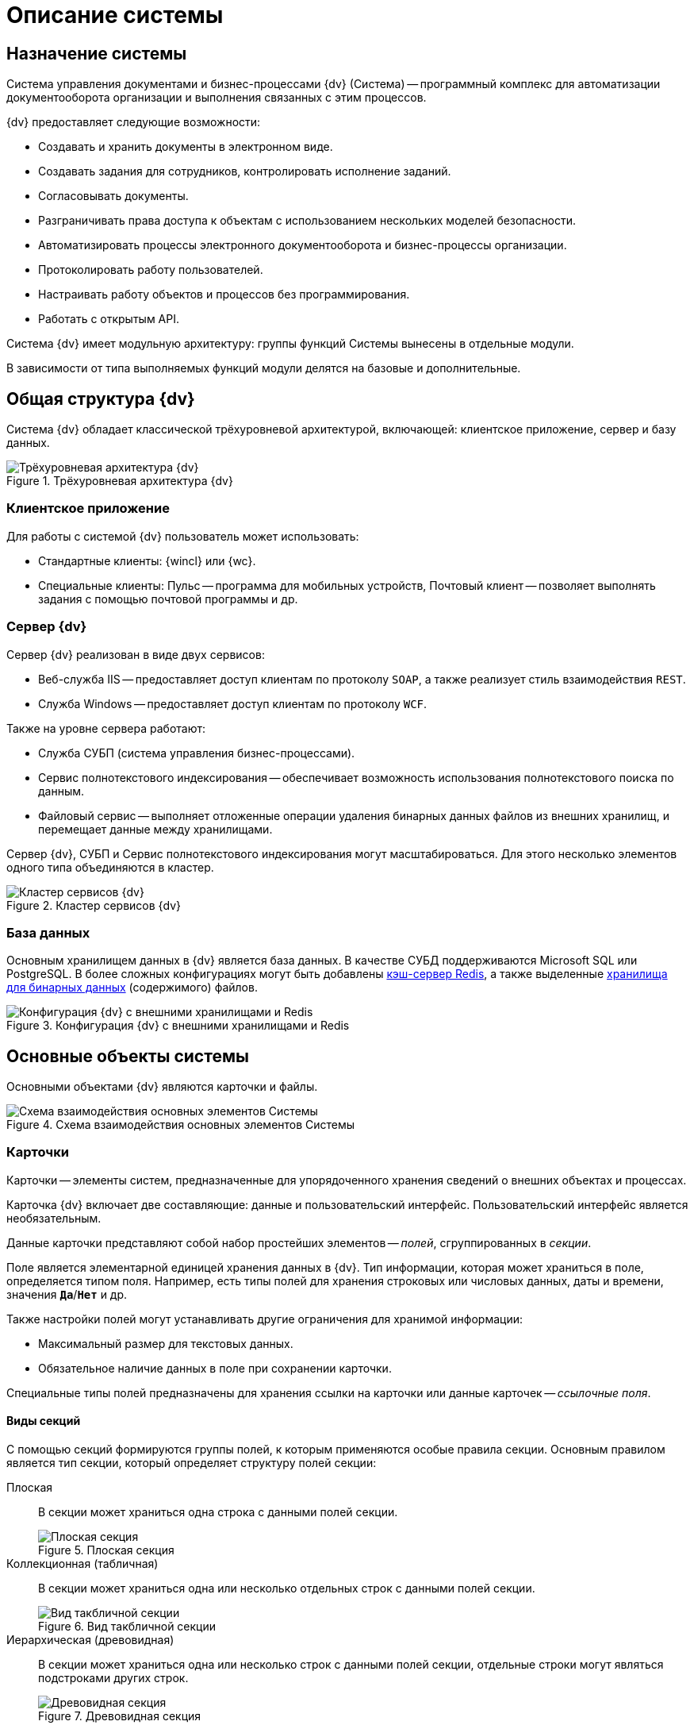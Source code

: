 = Описание системы

//:page-layout: home

== Назначение системы

Система управления документами и бизнес-процессами {dv} (Система) -- программный комплекс для автоматизации документооборота организации и выполнения связанных с этим процессов.

.{dv} предоставляет следующие возможности:
* Создавать и хранить документы в электронном виде.
* Создавать задания для сотрудников, контролировать исполнение заданий.
* Согласовывать документы.
* Разграничивать права доступа к объектам с использованием нескольких моделей безопасности.
* Автоматизировать процессы электронного документооборота и бизнес-процессы организации.
* Протоколировать работу пользователей.
* Настраивать работу объектов и процессов без программирования.
* Работать с открытым API.

Система {dv} имеет модульную архитектуру: группы функций Системы вынесены в отдельные модули.

В зависимости от типа выполняемых функций модули делятся на базовые и дополнительные.

== Общая структура {dv}

Система {dv} обладает классической трёхуровневой архитектурой, включающей: клиентское приложение, сервер и базу данных.

.Трёхуровневая архитектура {dv}
image::three-lvl-arch.png[Трёхуровневая архитектура {dv}]
//include::example$three-lvl-arch.adoc[]

=== Клиентское приложение

.Для работы с системой {dv} пользователь может использовать:
* Стандартные клиенты: {wincl} или {wc}.
* Специальные клиенты: Пульс -- программа для мобильных устройств, Почтовый клиент -- позволяет выполнять задания с помощью почтовой программы и др.

=== Сервер {dv}

.Сервер {dv} реализован в виде двух сервисов:

* Веб-служба IIS -- предоставляет доступ клиентам по протоколу `SOAP`, а также реализует стиль взаимодействия `REST`.
* Служба Windows -- предоставляет доступ клиентам по протоколу `WCF`.

.Также на уровне сервера работают:
* Служба СУБП (система управления бизнес-процессами).
* Сервис полнотекстового индексирования -- обеспечивает возможность использования полнотекстового поиска по данным.
* Файловый сервис -- выполняет отложенные операции удаления бинарных данных файлов из внешних хранилищ, и перемещает данные между хранилищами.

Сервер {dv}, СУБП и Сервис полнотекстового индексирования могут масштабироваться. Для этого несколько элементов одного типа объединяются в кластер.

.Кластер сервисов {dv}
image::dv-cluster.png[Кластер сервисов {dv}]
//include::example$dv-cluster.adoc[]

=== База данных

Основным хранилищем данных в {dv} является база данных. В качестве СУБД поддерживаются Microsoft SQL или PostgreSQL. В более сложных конфигурациях могут быть добавлены xref:platform:admin:redis-cache.adoc[кэш-сервер Redis], а также выделенные xref:platform:admin:storage.adoc[хранилища для бинарных данных] (содержимого) файлов.

.Конфигурация {dv} с внешними хранилищами и Redis
image::redis-storage.png[Конфигурация {dv} с внешними хранилищами и Redis]
//include::example$redis-storage.adoc[]

== Основные объекты системы

Основными объектами {dv} являются карточки и файлы.

.Схема взаимодействия основных элементов Системы
image::coop.png[Схема взаимодействия основных элементов Системы]
//include::example$coop.adoc[]

=== Карточки

Карточки -- элементы систем, предназначенные для упорядоченного хранения сведений о внешних объектах и процессах.

Карточка {dv} включает две составляющие: данные и пользовательский интерфейс. Пользовательский интерфейс является необязательным.

Данные карточки представляют собой набор простейших элементов -- _полей_, сгруппированных в _секции_.

Поле является элементарной единицей хранения данных в {dv}. Тип информации, которая может храниться в поле, определяется типом поля. Например, есть типы полей для хранения строковых или числовых данных, даты и времени, значения `*Да*`/`*Нет*` и др.

.Также настройки полей могут устанавливать другие ограничения для хранимой информации:
- Максимальный размер для текстовых данных.
- Обязательное наличие данных в поле при сохранении карточки.

Специальные типы полей предназначены для хранения ссылки на карточки или данные карточек -- _ссылочные поля_.

==== Виды секций

С помощью секций формируются группы полей, к которым применяются особые правила секции. Основным правилом является тип секции, который определяет структуру полей секции:

Плоская::
В секции может храниться одна строка с данными полей секции.
+
.Плоская секция
image::flat-section.png[Плоская секция]
//include::example$flat-section.adoc[]
+
Коллекционная (табличная)::
В секции может храниться одна или несколько отдельных строк с данными полей секции.
+
.Вид такбличной секции
image::table-section.png[Вид такбличной секции]
//include::example$table-section.adoc[]
+
Иерархическая (древовидная)::
В секции может храниться одна или несколько строк с данными полей секции, отдельные строки могут являться подстроками других строк.
+
.Древовидная секция
image::tree-section.png[Древовидная секция]
//include::example$tree-section.adoc[]
+
В свою очередь секция может являться подчинённой по отношению к другой секции.
+
.Подчинённая секция
image::subsection.png[Подчинённая секция]
//include::example$subsection.adoc[]
+
Перечень и параметры секций и полей карточки формируют её описание -- _тип карточки_ (в терминах {dv}). Карточки, созданные по описанию, называются _экземплярами карточек_.

TIP: Описание схем стандартных карточек {dv} приведено в руководстве _Описание полей стандартных карточек {dv}_.

Физически экземпляры карточек хранятся в БД {dv} в таблицах `dvtable_\{ID-секции}`. В каждой таблице хранятся данные одной секции всех карточек одного типа. Описание, общая и системная информация о карточке хранятся в отдельных таблицах: `dvsys_instances`, `dvsys_instances_date` и некоторых других.

Описание таблиц БД {dv} приведено в пункте xref:db-tables.adoc[].

.База данных и карточки
image::db-and-cards.png[База данных и карточки]
//include::example$db-and-cards.adoc[tags=class]

Схемы карточек в формате XML хранятся в таблице `dvsys_carddefs`.

Частным случаем карточки является _справочник_ -- тип карточки, у которой может быть только один экземпляр. Данные справочников, как правило, используются в других карточках через _ссылочные поля_.

=== Библиотеки карточек

_Библиотека карточек_ -- коллекция типов карточек, необходимая для загрузки карточек в {dv} и их обновления. Как правило, в библиотеку включаются все карточки одного модуля {dv}.

=== Файлы

В системе {dv} файл представлен на двух уровнях:

. На более низком: бинарные данные файла и его атрибуты. Атрибуты включают: размер, дата создания и изменения, признаки архивирования и предварительного удаления и другие.
. На более высоком: _Карточка файла с версиями_. Такая карточка содержит ссылки на версии файла, а именно на бинарные данные разных версий, номера версий, комментарии к версиям и данные авторов версий.

_Карточка файла с версиями_ используется для хранения файлов, прикрепляемых к карточкам {dv}. В системных целях {dv} работает непосредственно с файлами.

Карточки файлов с версиями и атрибуты файлов хранятся в БД {dv}, а бинарные данные могут храниться в БД или в отдельном хранилище вне БД {dv}. Более подробно внешнее хранение бинарных данных рассмотрено в пункте xref:binary-storage.adoc[].

.Структура файлов
image::files-structure.png[Структура файлов]
